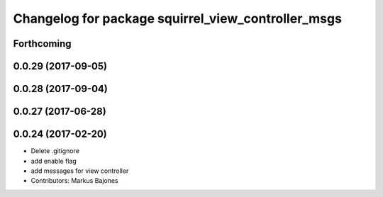 ^^^^^^^^^^^^^^^^^^^^^^^^^^^^^^^^^^^^^^^^^^^^^^^^^^^
Changelog for package squirrel_view_controller_msgs
^^^^^^^^^^^^^^^^^^^^^^^^^^^^^^^^^^^^^^^^^^^^^^^^^^^

Forthcoming
-----------

0.0.29 (2017-09-05)
-------------------

0.0.28 (2017-09-04)
-------------------

0.0.27 (2017-06-28)
-------------------

0.0.24 (2017-02-20)
-------------------
* Delete .gitignore
* add enable flag
* add messages for view controller
* Contributors: Markus Bajones
